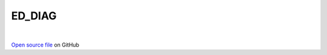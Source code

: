 ED_DIAG
=====================================
 
.. raw:: html
   :file:  ../graphs/ed_diag.html
 
|
 
`Open source file <https://github.com/aamaricci/EDIpack2.0/tree/master/src/ED_SUPERC/ED_DIAG_SUPERC.f90
/ED_NONSU2/ED_DIAG_NONSU2.f90
/ED_NORMAL/ED_DIAG_NORMAL.f90
/ED_DIAG.f90>`_ on GitHub
 
